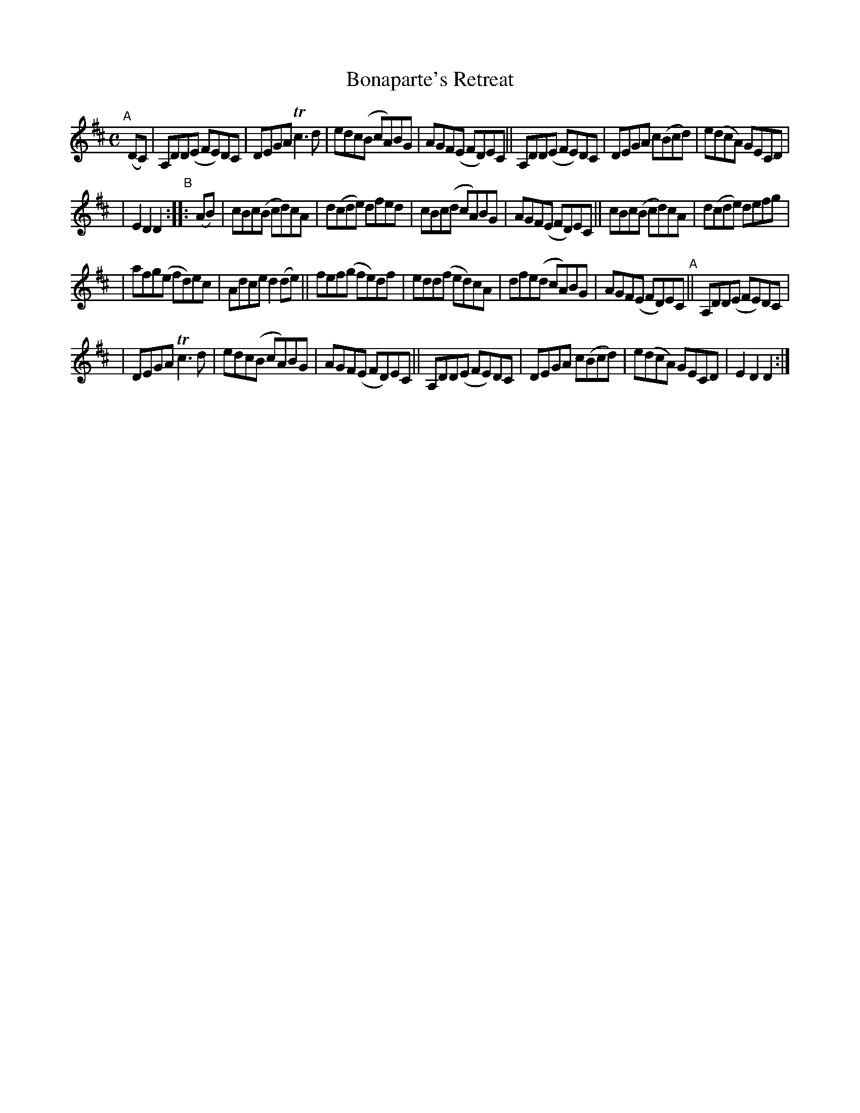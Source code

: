 X: 980
T: Bonaparte's Retreat
R: hornpipe, march; long dance, set dance
%S: s:4 b:28(8+8+8)
B: Francis O'Neill: "The Dance Music of Ireland" (1907) #980
Z: Frank Nordberg - http://www.musicaviva.com
F: http://www.musicaviva.com/abc/tunes/ireland/oneill-1001/0980/oneill-1001-0980-1.abc
%m: Tn3 = n(3n/o/n/ m/n/
M: C
L: 1/8
K: D
"^A"[|] (DC) \
| A,DD(E FE)DC | DEGA Tc3d | edc(B cA)BG | AGF(E FD)EC || A,DD(E FE)DC | DEGA c(Bcd) | e(dcA) GECD |
| E2D2 D2 "^B":: (AB) | cBc(B cd)cA | d(cde) dfed | cBc(d cA)BG | AGF(E FD)EC || cBc(B cd)cA | d(cde) defg |
| afg(e fd)ec | Adce d2(de) || fef(g fe)df | edd(f ed)cA | dfe(d cA)BG | AGF(E FD)EC "^A"|| A,DD(E FE)DC |
| DEGA Tc3d | edc(B cA)BG | AGF(E FD)EC || A,DD(E FE)DC | DEGA c(Bcd) | e(dcA) GECD | E2D2 D2 :|
